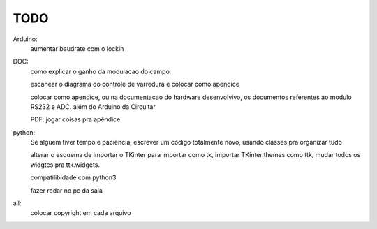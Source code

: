 ====
TODO
====

Arduino:
	aumentar baudrate com o lockin

DOC:
	como explicar o ganho da modulacao do campo

	escanear o diagrama do controle de varredura e colocar como apendice

	colocar como apendice, ou na documentacao do hardware desenvolvivo, os documentos referentes ao modulo RS232 e ADC. além do Arduino da Circuitar

	PDF: jogar coisas pra apêndice

python:
	Se alguém tiver tempo e paciência, escrever um código totalmente novo, usando classes pra organizar tudo

	alterar o esquema de importar o TKinter para importar como tk, importar TKinter.themes como ttk, mudar todos os widgtes pra ttk.widgets.

	compatilibidade com python3

	fazer rodar no pc da sala

all:
	colocar copyright em cada arquivo
